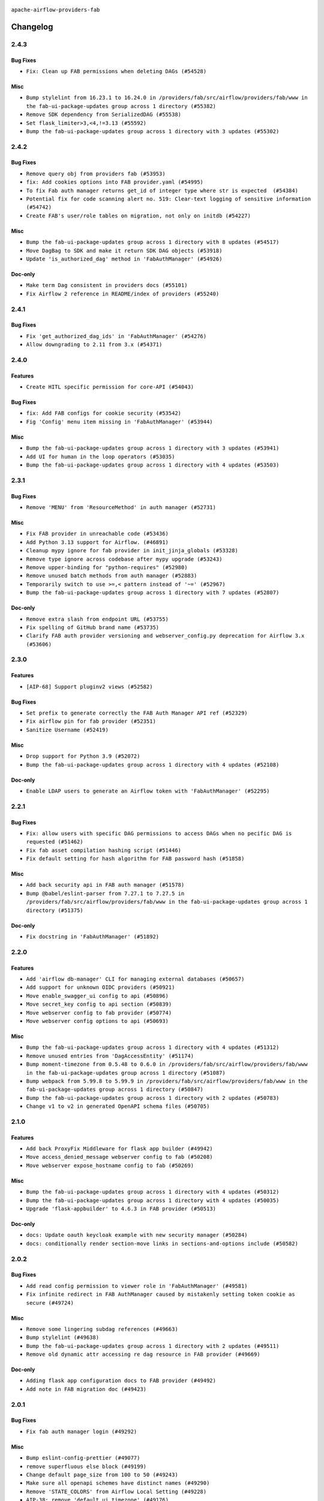  .. Licensed to the Apache Software Foundation (ASF) under one
    or more contributor license agreements.  See the NOTICE file
    distributed with this work for additional information
    regarding copyright ownership.  The ASF licenses this file
    to you under the Apache License, Version 2.0 (the
    "License"); you may not use this file except in compliance
    with the License.  You may obtain a copy of the License at

 ..   http://www.apache.org/licenses/LICENSE-2.0

 .. Unless required by applicable law or agreed to in writing,
    software distributed under the License is distributed on an
    "AS IS" BASIS, WITHOUT WARRANTIES OR CONDITIONS OF ANY
    KIND, either express or implied.  See the License for the
    specific language governing permissions and limitations
    under the License.

``apache-airflow-providers-fab``

Changelog
---------

2.4.3
.....


Bug Fixes
~~~~~~~~~

* ``Fix: Clean up FAB permissions when deleting DAGs (#54528)``

Misc
~~~~

* ``Bump stylelint from 16.23.1 to 16.24.0 in /providers/fab/src/airflow/providers/fab/www in the fab-ui-package-updates group across 1 directory (#55382)``
* ``Remove SDK dependency from SerializedDAG (#55538)``
* ``Set flask_limiter>3,<4,!=3.13 (#55592)``
* ``Bump the fab-ui-package-updates group across 1 directory with 3 updates (#55302)``

.. Below changes are excluded from the changelog. Move them to
   appropriate section above if needed. Do not delete the lines(!):

2.4.2
.....


Bug Fixes
~~~~~~~~~

* ``Remove query obj from providers fab (#53953)``
* ``fix: Add cookies options into FAB provider.yaml (#54995)``
* ``To fix Fab auth manager returns get_id of integer type where str is expected  (#54384)``
* ``Potential fix for code scanning alert no. 519: Clear-text logging of sensitive information (#54742)``
* ``Create FAB's user/role tables on migration, not only on initdb (#54227)``

Misc
~~~~

* ``Bump the fab-ui-package-updates group across 1 directory with 8 updates (#54517)``
* ``Move DagBag to SDK and make it return SDK DAG objects (#53918)``
* ``Update 'is_authorized_dag' method in 'FabAuthManager' (#54926)``

Doc-only
~~~~~~~~

* ``Make term Dag consistent in providers docs (#55101)``
* ``Fix Airflow 2 reference in README/index of providers (#55240)``

.. Below changes are excluded from the changelog. Move them to
   appropriate section above if needed. Do not delete the lines(!):
   * ``Remove airflow.models.DAG (#54383)``
   * ``Move secrets_masker over to airflow_shared distribution (#54449)``
   * ``Switch pre-commit to prek (#54258)``
   * ``make bundle_name not nullable (#47592)``

2.4.1
.....

Bug Fixes
~~~~~~~~~

* ``Fix 'get_authorized_dag_ids' in 'FabAuthManager' (#54276)``
* ``Allow downgrading to 2.11 from 3.x (#54371)``

.. Below changes are excluded from the changelog. Move them to
   appropriate section above if needed. Do not delete the lines(!):
   * ``Revert "Allow downgrading to 2.11 from 3.x (#54231)" (#54367)``
   * ``Allow downgrading to 2.11 from 3.x (#54231)``

2.4.0
.....

Features
~~~~~~~~

* ``Create HITL specific permission for core-API (#54043)``

Bug Fixes
~~~~~~~~~

* ``fix: Add FAB configs for cookie security (#53542)``
* ``Fig 'Config' menu item missing in 'FabAuthManager' (#53944)``

Misc
~~~~

* ``Bump the fab-ui-package-updates group across 1 directory with 3 updates (#53941)``
* ``Add UI for human in the loop operators (#53035)``
* ``Bump the fab-ui-package-updates group across 1 directory with 4 updates (#53503)``

.. Below changes are excluded from the changelog. Move them to
   appropriate section above if needed. Do not delete the lines(!):

2.3.1
.....

Bug Fixes
~~~~~~~~~

* ``Remove 'MENU' from 'ResourceMethod' in auth manager (#52731)``

Misc
~~~~

* ``Fix FAB provider in unreachable code (#53436)``
* ``Add Python 3.13 support for Airflow. (#46891)``
* ``Cleanup mypy ignore for fab provider in init_jinja_globals (#53328)``
* ``Remove type ignore across codebase after mypy upgrade (#53243)``
* ``Remove upper-binding for "python-requires" (#52980)``
* ``Remove unused batch methods from auth manager (#52883)``
* ``Temporarily switch to use >=,< pattern instead of '~=' (#52967)``
* ``Bump the fab-ui-package-updates group across 1 directory with 7 updates (#52807)``

Doc-only
~~~~~~~~

* ``Remove extra slash from endpoint URL (#53755)``
* ``Fix spelling of GitHub brand name (#53735)``
* ``Clarify FAB auth provider versioning and webserver_config.py deprecation for Airflow 3.x (#53606)``

.. Below changes are excluded from the changelog. Move them to
   appropriate section above if needed. Do not delete the lines(!):
   * ``Cleanup mypy ignore in fab provider where possible (#53282)``

2.3.0
.....

Features
~~~~~~~~

* ``[AIP-68] Support pluginv2 views (#52582)``

Bug Fixes
~~~~~~~~~

* ``Set prefix to generate correctly the FAB Auth Manager API ref (#52329)``
* ``Fix airflow pin for fab provider (#52351)``
* ``Sanitize Username (#52419)``

Misc
~~~~

* ``Drop support for Python 3.9 (#52072)``
* ``Bump the fab-ui-package-updates group across 1 directory with 4 updates (#52108)``

Doc-only
~~~~~~~~

* ``Enable LDAP users to generate an Airflow token with 'FabAuthManager' (#52295)``

.. Below changes are excluded from the changelog. Move them to
   appropriate section above if needed. Do not delete the lines(!):
   * ``remove pytest db_test marker where unnecessary (#52171)``

2.2.1
.....

Bug Fixes
~~~~~~~~~

* ``Fix: allow users with specific DAG permissions to access DAGs when no pecific DAG is requested (#51462)``
* ``Fix fab asset compilation hashing script (#51446)``
* ``Fix default setting for hash algorithm for FAB password hash (#51858)``

Misc
~~~~

* ``Add back security api in FAB auth manager (#51578)``
* ``Bump @babel/eslint-parser from 7.27.1 to 7.27.5 in /providers/fab/src/airflow/providers/fab/www in the fab-ui-package-updates group across 1 directory (#51375)``

Doc-only
~~~~~~~~

* ``Fix docstring in 'FabAuthManager' (#51892)``

.. Below changes are excluded from the changelog. Move them to
   appropriate section above if needed. Do not delete the lines(!):
   * ``Prepare release for June 2025 provider wave (#51724)``

2.2.0
.....

Features
~~~~~~~~

* ``Add 'airflow db-manager' CLI for managing external databases (#50657)``
* ``Add support for unknown OIDC providers (#50921)``
* ``Move enable_swagger_ui config to api (#50896)``
* ``Move secret_key config to api section (#50839)``
* ``Move webserver config to fab provider (#50774)``
* ``Move webserver config options to api (#50693)``

Misc
~~~~

* ``Bump the fab-ui-package-updates group across 1 directory with 4 updates (#51312)``
* ``Remove unused entries from 'DagAccessEntity' (#51174)``
* ``Bump moment-timezone from 0.5.48 to 0.6.0 in /providers/fab/src/airflow/providers/fab/www in the fab-ui-package-updates group across 1 directory (#51087)``
* ``Bump webpack from 5.99.8 to 5.99.9 in /providers/fab/src/airflow/providers/fab/www in the fab-ui-package-updates group across 1 directory (#50847)``
* ``Bump the fab-ui-package-updates group across 1 directory with 2 updates (#50783)``
* ``Change v1 to v2 in generated OpenAPI schema files (#50705)``

.. Below changes are excluded from the changelog. Move them to
   appropriate section above if needed. Do not delete the lines(!):
   * ``Compile FAB assets (#51113)``
   * ``Stabilize FAB asset compilation (#50829)``
   * ``Fixing fab assets generation (#50664)``

2.1.0
.....

Features
~~~~~~~~

* ``Add back ProxyFix Middleware for flask app builder (#49942)``
* ``Move access_denied_message webserver config to fab (#50208)``
* ``Move webserver expose_hostname config to fab (#50269)``

Misc
~~~~

* ``Bump the fab-ui-package-updates group across 1 directory with 4 updates (#50312)``
* ``Bump the fab-ui-package-updates group across 1 directory with 4 updates (#50035)``
* ``Upgrade 'flask-appbuilder' to 4.6.3 in FAB provider (#50513)``

Doc-only
~~~~~~~~

* ``docs: Update oauth keycloak example with new security manager (#50284)``
* ``docs: conditionally render section‐move links in sections‐and‐options include (#50582)``

.. Below changes are excluded from the changelog. Move them to
   appropriate section above if needed. Do not delete the lines(!):
   * ``Update description of provider.yaml dependencies (#50231)``
   * ``Avoid committing history for providers (#49907)``
   * ``Fix main - Generate FAB assets (#50546)``
   * ``Fix Fab docs (#50594)``

2.0.2
.....

Bug Fixes
~~~~~~~~~

* ``Add read config permission to viewer role in 'FabAuthManager' (#49581)``
* ``Fix infinite redirect in FAB AuthManager caused by mistakenly setting token cookie as secure (#49724)``

Misc
~~~~

* ``Remove some lingering subdag references (#49663)``
* ``Bump stylelint (#49638)``
* ``Bump the fab-ui-package-updates group across 1 directory with 2 updates (#49511)``
* ``Remove old dynamic attr accessing re dag resource in FAB provider (#49669)``

Doc-only
~~~~~~~~

* ``Adding flask app configuration docs to FAB provider (#49492)``
* ``Add note in FAB migration doc (#49423)``

.. Below changes are excluded from the changelog. Move them to
   appropriate section above if needed. Do not delete the lines(!):
   * ``capitalize the term airflow (#49450)``
   * ``Bump the fab-ui-package-updates group across 1 directory with 2 updates (#49792)``
   * ``Prepare docs for Apr ad hoc release of fab and common.compat providers (#49690)``

2.0.1
.....

Bug Fixes
~~~~~~~~~

* ``Fix fab auth manager login (#49292)``

Misc
~~~~
* ``Bump eslint-config-prettier (#49077)``
* ``remove superfluous else block (#49199)``
* ``Change default page_size from 100 to 50 (#49243)``
* ``Make sure all openapi schemes have distinct names (#49290)``
* ``Remove 'STATE_COLORS' from Airflow Local Setting (#49228)``
* ``AIP-38: remove 'default_ui_timezone' (#49176)``
* ``Remove FAB entry from 'NOTICE' (#49063)``
* ``refactor: remove 'navbar_logo_text_color' (#49161)``

.. Below changes are excluded from the changelog. Move them to
   appropriate section above if needed. Do not delete the lines(!):
   * ``Use contextlib.suppress(exception) instead of try-except-pass and add SIM105 ruff rule (#49251)``
   * ``Add possibility to have extra project metadata in providers (#49306)``
   * ``Quickly bumpv FAB version to 2.0.1 (#49308)``
   * ``Update FAB changelog (#49069)``

2.0.0
.....

Breaking changes
~~~~~~~~~~~~~~~~

.. warning::
  The new version of the Fab provider is only compatible with Airflow 3.
  It is impossible to use ``apache-airflow-providers-fab`` >= 2.0 with Airflow 2.X.
  If you use Airflow 2.X, please use ``apache-airflow-providers-fab`` 1.X.

.. warning::
  All deprecated classes, parameters and features have been removed from the Fab provider package.
  The following breaking changes were introduced:

* Removed ``is_authorized_dataset`` method from ``FabAuthManager``. Use ``is_authorized_asset`` instead
* Removed the authentication type ``AUTH_OID``
* Removed ``get_readable_dags`` method from the security manager override
* Removed ``get_editable_dags`` method from the security manager override
* Removed ``get_accessible_dags`` method from the security manager override
* Removed ``get_accessible_dag_ids`` method from the security manager override
* Removed ``prefixed_dag_id`` method from the security manager override
* Removed ``init_role`` method from the security manager override

* ``Prepare FAB provider to set next version as major version (#43939)``
* ``Remove deprecations from fab provider (#44198)``
* ``Rename 'get_permitted_dag_ids' and 'filter_permitted_dag_ids' to 'get_authorized_dag_ids' and 'filter_authorized_dag_ids' (#47640)``
* ``Set simple auth manager as default (#47691)``

Features
~~~~~~~~

* ``Set up JWT token authentication in Fast APIs (#42634)``
* ``AIP-79 Support Airflow 2.x plugins in fast api. Embed a minimal version of the Flask application in fastapi application (#44464)``
* ``AIP 84 - Add auth for asset alias (#47241)``
* ``AIP-81 | AIP-84 | Include Token Generation Endpoints in FAB (#47043)``
* ``AIP-84 Add Auth for DAG Versioning (#47553)``
* ``AIP-84 Add Auth for backfill (#47482)``

Misc
~~~~

* ``Expose security views in Flask application in FAB provider (#46203)``
* ``Fix and simplify 'get_permitted_dag_ids' in auth manager (#47458)``
* ``Get rid of google-re2 as dependency (#47493)``
* ``Introduce 'filter_authorized_menu_items' to filter menu items based on permissions (#47681)``
* ``Remove links to x/twitter.com (#47801)``


.. Below changes are excluded from the changelog. Move them to
   appropriate section above if needed. Do not delete the lines(!):
   * ``Prevent __init__.py in providers from being modified (#44713)``
   * ``Use Python 3.9 as target version for Ruff & Black rules (#44298)``
   * ``Prepare docs for Mar 2nd wave of providers (#48383)``
   * ``Prepare docs for Nov 1st wave of providers Dec 2024 (#45042)``
   * ``Prepare documentation for FAB 2.0.0rc2 release (#48745)``
   * ``Remove dev0 suffix from Airflow version (#48934)``
   * ``Improve documentation building iteration (#48760)``
   * ``Prepare docs for Apr 1st wave of providers (#48828)``
   * ``Fix default base value (#49013)``
   * ``(Re)move old dependencies from the old FAB UI (#48007)``
   * ``AIP-38 Fix safari login loop in dev mode (#47859)``
   * ``AIP-38 Move token handling to axios interceptor (#47562)``
   * ``AIP-72: Handle Custom XCom Backend on Task SDK (#47339)``
   * ``AIP-79 Generate assets for Flask application in FAB provider (#44744) (#45060)``
   * ``AIP-81: Flatten core CLI commands (#48224)``
   * ``AIP-83 amendment: Add logic for generating run_id when logical date is None. (#46616)``
   * ``Add 'get_additional_menu_items' in auth manager interface to extend the menu (#47468)``
   * ``Add 'logout' method in auth manager interface (#47573)``
   * ``Add authentication section in FAB auth manager API documentation (#48455)``
   * ``Add back 'get_url_logout' in auth managers but make it optional (#47729)``
   * ``Add legacy namespace packages to airflow.providers (#47064)``
   * ``Add missing methods in fab provider's AirflowAppBuilder class (#45611)``
   * ``Add option in auth manager interface to define FastAPI api (#45009)``
   * ``Add option in auth managers to specify DB manager (#48196)``
   * ``Add run_after column to DagRun model (#45732)``
   * ``Add some typing and require kwargs for auth manager (#47455)``
   * ``Avoid imports from "providers" (#46801)``
   * ``Bump dompurify in /providers/fab/src/airflow/providers/fab/www (#46798)``
   * ``Bump eslint in /providers/fab/src/airflow/providers/fab/www (#48143)``
   * ``Bump eslint-config-prettier (#48206)``
   * ``Bump serialize-javascript, copy-webpack-plugin and terser-webpack-plugin (#46698)``
   * ``Bump the fab-ui-package-updates group across 1 directory with 21 updates (#48414)``
   * ``Bump various providers in preparation for Airflow 3.0.0b4 (#48013)``
   * ``Call 'init' from auth managers only once (#47869)``
   * ``Clean Leftovers of RemovedInAirflow3Warning (#47264)``
   * ``Clean up simple auth and fab provider package json files (#47516)``
   * ``Cleanup leftovers from api connexion (#47490)``
   * ``Convert exceptions raised in Flask application to fastapi exceptions (#45625)``
   * ``Cookies in non TLS mode (#48453)``
   * ``Disable Flask-SQLAlchemy modification tracking in FAB provider (#46249)``
   * ``Do not use FAB auth manager methods in views (#47747)``
   * ``Do not use core Airflow Flask related resources in FAB provider (#45441)``
   * ``Do not use core Airflow Flask related resources in FAB provider (package 'api_connexion') (#45473)``
   * ``Do not use core Airflow Flask related resources in FAB provider (package 'security') (#45471)``
   * ``FAB login. Fix asset URLs and missing alert (#47586)``
   * ``Fix 'conf.get_boolean("api", "ssl_cert")' (#48465)``
   * ``Fix 'get_menu_items' in FAB auth manager (#47688)``
   * ``Fix 'sync-perm' CLI command (#47626)``
   * ``Fix FAB static asset (#46727)``
   * ``Fix new UI when running outside of breeze (#46991)``
   * ``Fix section for base_url in FAB auth manager (#47173)``
   * ``Handle user deletion while being logged in in FAB auth manager (#48754)``
   * ``Implement 'simple_auth_manager_all_admins' in simple auth manager with new auth flow (#47514)``
   * ``Improve documentation for updating provider dependencies (#47203)``
   * ``Make FAB auth manager login process compatible with Airflow 3 UI (#45765)``
   * ``Make parameter 'user' mandatory for all methods in the auth manager interface (#45986)``
   * ``Marking fab and common messaging as not ready (#47581)``
   * ``Move "create db from orm" to be a public method in db manager interface (#48000)``
   * ``Move 'airflow.www.auth' to 'airflow.providers.fab.www.auth' (#47307)``
   * ``Move 'airflow/api_fastapi/auth/managers/utils/fab' to FAB provider (#47571)``
   * ``Move 'fastapi-api' command to 'api-server' (#47076)``
   * ``Move FAB session table creation to FAB provider (#47969)``
   * ``Move Literal alias into TYPE_CHECKING block (#45345)``
   * ``Move airflow sources to airflow-core package (#47798)``
   * ``Move api-server to port 8080 (#47310)``
   * ``Move fab provider to new structure (#46144)``
   * ``Move flask-based tests of providers manager to FAB provider tests (#48113)``
   * ``Move provider_tests to unit folder in provider tests (#46800)``
   * ``Move tests_common package to devel-common project (#47281)``
   * ``Moving EmptyOperator to standard provider (#46231)``
   * ``Prepare fab ad-hoc release December 2024 (#45218)``
   * ``Add AWS SageMaker Unified Studio Workflow Operator (#45726)``
   * ``Re-work JWT Validation and Generation to use public/private key and official claims (#46981)``
   * ``Rebuild FAB assets (#48116)``
   * ``Relocate airflow.auth to airflow.api_fastapi.auth (#47492)``
   * ``Remove '/webapp' prefix from new UI (#47041)``
   * ``Remove 'airflow.www' module (#47318)``
   * ``Remove 'api_connexion' (#47171)``
   * ``Remove 'is_in_fab' in FAB auth manager (#47465)``
   * ``Remove auth backends from core Airflow (#47399)``
   * ``Remove extra whitespace in provider readme template (#46975)``
   * ``Remove old UI and webserver (#46942)``
   * ``Remove old provider references and replace "new" with just providers (#46810)``
   * ``Remove references of "airflow.www" in FAB provider (#46914)``
   * ``Remove unused code in Fab provider (#47510)``
   * ``Remove unused methods from auth managers (#47316)``
   * ``Remove unused webserver configs (#48066)``
   * ``Removed the unused provider's distribution (#46608)``
   * ``Set JWT token to localStorage from cookies (#47432)``
   * ``Simplify tooling by switching completely to uv (#48223)``
   * ``Stop reserializing DAGs during db migration (#45362)``
   * ``Update FAB auth manager 'get_url_login' method to handle AF2 and AF3 (#46527)``
   * ``Update FAB provider documentation (#48247)``
   * ``Update create token apis in simple auth manager (#48498)``
   * ``Update docstring for users param in auth managers (#47334)``
   * ``Update fast-api generated code after Pydantic upgrade (#48484)``
   * ``Update simple auth manager documentation to include token API (#48454)``
   * ``Upgrade 'copy-webpack-plugin' to latest version in FAB provider (#48399)``
   * ``Upgrade flit to 3.11.0 (#46938)``
   * ``Upgrade providers flit build requirements to 3.12.0 (#48362)``
   * ``Upgrade ruff to latest version (#48553)``
   * ``Upgrade to FAB 4.5.3 (#45874)``
   * ``Use SimpleAuthManager for standalone (#48036)``
   * ``Use a single http tag to report the server's location to front end, not two (#47572)``
   * ``Use different default algorithms for different werkzeug versions (#46384)``
   * ``feat(AIP-84): add auth to /ui/backfills (#47657)``
   * ``forward port fab 1.5.2 to main branch (#45377)``
   * ``move standard, alibaba and common.sql provider to the new structure (#45964)``
   * Removed ``oauth_whitelists`` property from the security manager override. Use ``oauth_allow_list`` instead
   * ``AIP-81 Move CLI Commands to directories according to Hybrid, Local and Remote (#44538)``


1.5.3
.....

Bug Fixes
~~~~~~~~~

* ``[providers-fab/v1-5] Use different default algorithms for different werkzeug versions (#46384) (#46392)``

Misc
~~~~

* ``[providers-fab/v1-5] Upgrade to FAB 4.5.3 (#45874) (#45918)``


1.5.2
.....

Misc
~~~~

* ``Correctly import isabs from os.path (#45178)``
* ``Invalidate user session on password reset (#45139)``

1.5.1
.....

Bug Fixes
~~~~~~~~~

* ``fab_auth_manager: allow get_user method to return the user authenticated via Kerberos (#43662)``


.. Below changes are excluded from the changelog. Move them to
   appropriate section above if needed. Do not delete the lines(!):
   * ``Expand and improve the kerberos api authentication documentation (#43682)``

1.5.0
.....

Features
~~~~~~~~

* ``feat(providers/fab): Use asset in common provider (#43112)``

Bug Fixes
~~~~~~~~~

* ``fix revoke Dag stale permission on airflow < 2.10 (#42844)``
* ``fix(providers/fab): alias is_authorized_dataset to is_authorized_asset (#43469)``
* ``fix: Change CustomSecurityManager method name (#43034)``

Misc
~~~~

* ``Upgrade Flask-AppBuilder to 4.5.2 (#43309)``
* ``Upgrade Flask-AppBuilder to 4.5.1 (#43251)``
* ``Move user and roles schemas to fab provider (#42869)``
* ``Move the session auth backend to FAB auth manager (#42878)``
* ``Add logging to the migration commands (#43516)``
* ``DOC fix documentation error in 'apache-airflow-providers-fab/access-control.rst' (#43495)``
* ``Rename dataset as asset in UI (#43073)``

.. Below changes are excluded from the changelog. Move them to
   appropriate section above if needed. Do not delete the lines(!):
   * ``Split providers out of the main "airflow/" tree into a UV workspace project (#42505)``
   * ``Start porting DAG definition code to the Task SDK (#43076)``
   * ``Prepare docs for Oct 2nd wave of providers (#43409)``
   * ``Prepare docs for Oct 2nd wave of providers RC2 (#43540)``

1.4.1
.....

Misc
~~~~

* ``Update Rest API tests to no longer rely on FAB auth manager. Move tests specific to FAB permissions to FAB provider (#42523)``
* ``Rename dataset related python variable names to asset (#41348)``
* ``Simplify expression for get_permitted_dag_ids query (#42484)``


.. Below changes are excluded from the changelog. Move them to
   appropriate section above if needed. Do not delete the lines(!):

1.4.0
.....

Features
~~~~~~~~

* ``Add FAB migration commands (#41804)``
* ``Separate FAB migration from Core Airflow migration (#41437)``

Misc
~~~~

* ``Deprecated kerberos auth removed (#41693)``
* ``Deprecated configuration removed (#42129)``
* ``Move 'is_active' user property to FAB auth manager (#42042)``
* ``Move 'register_views' to auth manager interface (#41777)``
* ``Revert "Provider fab auth manager deprecated methods removed (#41720)" (#41960)``
* ``Provider fab auth manager deprecated methods removed (#41720)``
* ``Make kerberos an optional and devel dependency for impala and fab (#41616)``


.. Below changes are excluded from the changelog. Move them to
   appropriate section above if needed. Do not delete the lines(!):
   * ``Add TODOs in providers code for Subdag code removal (#41963)``
   * ``Add fixes by breeze/precommit-lint static checks (#41604) (#41618)``

.. Review and move the new changes to one of the sections above:
   * ``Fix pre-commit for auto update of fab migration versions (#42382)``
   * ``Handle 'AUTH_ROLE_PUBLIC' in FAB auth manager (#42280)``

1.3.0
.....

Features
~~~~~~~~

* ``Feature: Allow set Dag Run resource into Dag Level permission (#40703)``

Misc
~~~~

* ``Remove deprecated SubDags (#41390)``


.. Below changes are excluded from the changelog. Move them to
   appropriate section above if needed. Do not delete the lines(!):

1.2.2
.....

Bug Fixes
~~~~~~~~~

* ``Bug fix: sync perm command not able to use custom security manager (#41020)``
* ``Bump version checked by FAB provider on logout CSRF protection to 2.10.0 (#40784)``

Misc
~~~~

* ``AIP-44 make database isolation mode work in Breeze (#40894)``


.. Below changes are excluded from the changelog. Move them to
   appropriate section above if needed. Do not delete the lines(!):

1.2.1
.....

Bug Fixes
~~~~~~~~~

* ``Add backward compatibility to CSRF protection of '/logout' method (#40479)``

.. Below changes are excluded from the changelog. Move them to
   appropriate section above if needed. Do not delete the lines(!):
   * ``Enable enforcing pydocstyle rule D213 in ruff. (#40448)``

1.2.0
.....

Features
~~~~~~~~

* ``Add CSRF protection to "/logout" (#40145)``

Misc
~~~~

* ``implement per-provider tests with lowest-direct dependency resolution (#39946)``
* ``Upgrade to FAB 4.5.0 (#39851)``
* ``fix: sqa deprecations for airflow providers (#39293)``
* ``Add '[webserver]update_fab_perms' to deprecated configs (#40317)``

1.1.1
.....

Misc
~~~~

* ``Faster 'airflow_version' imports (#39552)``
* ``Simplify 'airflow_version' imports (#39497)``
* ``Simplify action name retrieval in FAB auth manager (#39358)``
* ``Add 'jmespath' as an explicit dependency (#39350)``

.. Below changes are excluded from the changelog. Move them to
   appropriate section above if needed. Do not delete the lines(!):
   * ``Reapply templates for all providers (#39554)``

1.1.0
.....

.. note::
  This release of provider is only available for Airflow 2.7+ as explained in the
  `Apache Airflow providers support policy <https://github.com/apache/airflow/blob/main/PROVIDERS.rst#minimum-supported-version-of-airflow-for-community-managed-providers>`_.

Bug Fixes
~~~~~~~~~

* ``Remove plugins permissions from Viewer role (#39254)``
* ``Update 'is_authorized_custom_view' from auth manager to handle custom actions (#39167)``

Misc
~~~~

* ``Bump minimum Airflow version in providers to Airflow 2.7.0 (#39240)``

1.0.4
.....

Bug Fixes
~~~~~~~~~

* ``Remove button for reset my password when we have reset password (#38957)``

.. Below changes are excluded from the changelog. Move them to
   appropriate section above if needed. Do not delete the lines(!):
   * ``Activate RUF019 that checks for unnecessary key check (#38950)``


1.0.3
.....

Bug Fixes
~~~~~~~~~

* ``Rename 'allowed_filter_attrs' to 'allowed_sort_attrs' (#38626)``
* ``Fix azure authentication when no email is set (#38872)``

.. Below changes are excluded from the changelog. Move them to
   appropriate section above if needed. Do not delete the lines(!):
   * ``fix: try002 for provider fab (#38801)``

1.0.2
.....

First stable release for the provider


.. Below changes are excluded from the changelog. Move them to
   appropriate section above if needed. Do not delete the lines(!):
   * ``Upgrade FAB to 4.4.1 (#38319)``
   * ``Bump ruff to 0.3.3 (#38240)``
   * ``Make the method 'BaseAuthManager.is_authorized_custom_view' abstract (#37915)``
   * ``Avoid use of 'assert' outside of the tests (#37718)``
   * ``Resolve G004: Logging statement uses f-string (#37873)``
   * ``Remove useless methods from security manager (#37889)``
   * ``Use 'next' when redirecting (#37904)``
   * ``Add "MENU" permission in auth manager (#37881)``
   * ``Avoid to use too broad 'noqa' (#37862)``
   * ``Add post endpoint for dataset events (#37570)``
   * ``Add "queuedEvent" endpoint to get/delete DatasetDagRunQueue (#37176)``
   * ``Add swagger path to FAB Auth manager and Internal API (#37525)``
   * ``Revoking audit_log permission from all users except admin (#37501)``
   * ``Enable the 'Is Active?' flag by default in user view (#37507)``
   * ``Add comment about versions updated by release manager (#37488)``
   * ``Until we release 2.9.0, we keep airflow >= 2.9.0.dev0 for FAB provider (#37421)``
   * ``Improve suffix handling for provider-generated dependencies (#38029)``

1.0.0 (YANKED)
..............

Initial version of the provider (beta).

